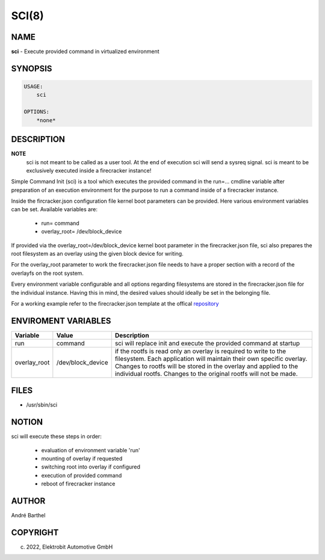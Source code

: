SCI(8)
======

NAME
----

**sci** - Execute provided command in virtualized environment

SYNOPSIS
--------

.. code:: bash

   USAGE:
       sci

   OPTIONS:
       *none*


DESCRIPTION
-----------

**NOTE**
    sci is not meant to be called as a user tool. At the end of execution
    sci will send a sysreq signal. sci is meant to be exclusively executed 
    inside a firecracker instance!


Simple Command Init (sci) is a tool which executes the provided
command in the run=... cmdline variable after preparation of an
execution environment for the purpose to run a command inside
of a firecracker instance.

Inside the fircracker.json configuration file kernel boot parameters
can be provided. Here various environment variables can be set.
Available variables are:


    + run= command
    + overlay_root= /dev/block_device


If provided via the overlay_root=/dev/block_device kernel boot
parameter in the firecracker.json file,
sci also prepares the root filesystem as an overlay
using the given block device for writing.

For the overlay_root parameter to work the firecracker.json file
needs to have a proper section with
a record of the overlayfs on the root system.

Every environment variable configurable and all options 
regarding filesystems are stored in the firecracker.json
file for the individual instance. Having this in mind, the desired values should
ideally be set in the belonging file.

.. _repository: https://github.com/Elektrobit/flake-pilot/tree/master/firecracer-pilot/template

For a working example refer to the firecracker.json template at the offical
repository_



ENVIROMENT VARIABLES
--------------------

+----------------------+-------------------+----------------------------------+
| Variable             | Value             | Description                      |       
+======================+===================+==================================+
|                      |                   |                                  |
|                      |                   |                                  |
| run                  | command           | sci will replace init and        |
|                      |                   | execute the provided command     |
|                      |                   | at startup                       |
|                      |                   |                                  |
+----------------------+-------------------+----------------------------------+
|                      |                   |                                  |
|overlay_root          | /dev/block_device | if the rootfs is read only       |
|                      |                   | an overlay is required to        |
|                      |                   | write to the filesystem.         |
|                      |                   | Each application will maintain   |
|                      |                   | their own specific overlay.      |
|                      |                   | Changes to rootfs will be        |
|                      |                   | stored in the overlay and applied|
|                      |                   | to the individual rootfs.        |
|                      |                   | Changes to the original rootfs   |
|                      |                   | will not be made.                |
|                      |                   |                                  |
+----------------------+-------------------+----------------------------------+

FILES
-----

* /usr/sbin/sci

NOTION
------

sci will execute these steps in order:

    + evaluation of environment variable 'run'
    + mounting of overlay if requested
    + switching root into overlay if configured
    + execution of provided command
    + reboot of firecracker instance



AUTHOR
------

André Barthel

COPYRIGHT
---------

(c) 2022, Elektrobit Automotive GmbH
